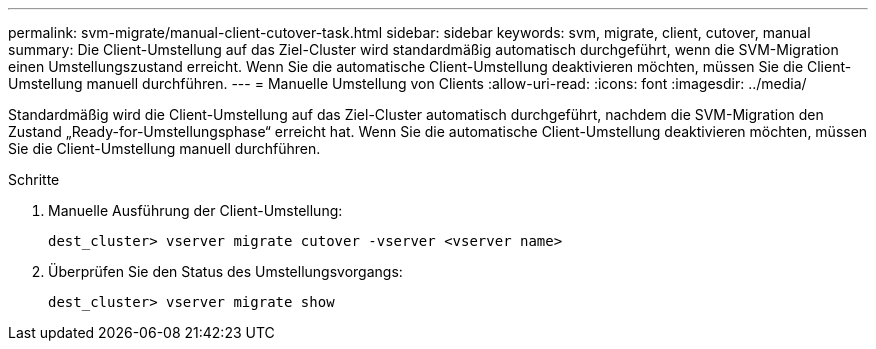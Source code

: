 ---
permalink: svm-migrate/manual-client-cutover-task.html 
sidebar: sidebar 
keywords: svm, migrate, client, cutover, manual 
summary: Die Client-Umstellung auf das Ziel-Cluster wird standardmäßig automatisch durchgeführt, wenn die SVM-Migration einen Umstellungszustand erreicht. Wenn Sie die automatische Client-Umstellung deaktivieren möchten, müssen Sie die Client-Umstellung manuell durchführen. 
---
= Manuelle Umstellung von Clients
:allow-uri-read: 
:icons: font
:imagesdir: ../media/


[role="lead"]
Standardmäßig wird die Client-Umstellung auf das Ziel-Cluster automatisch durchgeführt, nachdem die SVM-Migration den Zustand „Ready-for-Umstellungsphase“ erreicht hat. Wenn Sie die automatische Client-Umstellung deaktivieren möchten, müssen Sie die Client-Umstellung manuell durchführen.

.Schritte
. Manuelle Ausführung der Client-Umstellung:
+
`dest_cluster> vserver migrate cutover -vserver <vserver name>`

. Überprüfen Sie den Status des Umstellungsvorgangs:
+
`dest_cluster> vserver migrate show`


